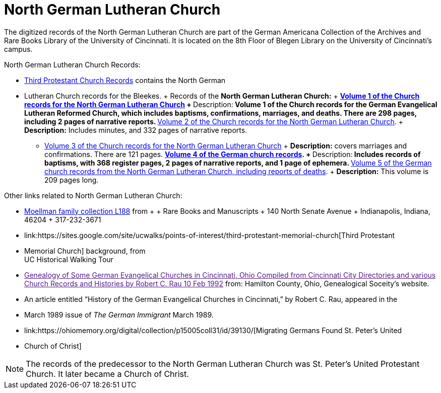 = North German Lutheran Church

The digitized records of the North German Lutheran Church are part of the German Americana Collection of the Archives and
Rare Books Library of the University of Cincinnati. It is located on the 8th Floor of Blegen Library on the University of
Cincinnati's campus.

North German Lutheran Church Records:
 
* link:https://drc.libraries.uc.edu/handle/2374.UC/753627[Third Protestant Church Records] contains the North German
* Lutheran Church records for the
Bleekes.  + Records of the **North German Lutheran Church:** + **
link:https://drc.libraries.uc.edu/bitstreams/83425bc0-062e-4bbf-8bdd-82edfcbcfcec/download[Volume 1 of the Church
records for the North German Lutheran Church] + **Description:** Volume 1 of the Church records for the German
Evangelical Lutheran Reformed Church, which includes baptisms, confirmations, marriages, and deaths. There are 298
pages, including 2 pages of narrative reports.  **
link:https://drc.libraries.uc.edu/bitstreams/f954b301-e3a7-493a-bc15-d421115e7ba1/download[Volume 2 of the Church
records for the North German Lutheran Church]. + **Description:** Includes minutes, and 332 pages of narrative reports.
** link:https://drc.libraries.uc.edu/bitstreams/d6bc1940-a055-474b-8e20-3dfee220e7cc/download[Volume 3 of the Church
records for the North German Lutheran Church] + **Description:** covers marriages and confirmations. There are 121
pages.  ** link:https://drc.libraries.uc.edu/bitstreams/5077149f-ded4-46f6-95fd-0ab707908ecc/download[Volume 4 of the
German church records]. + **Description:** Includes records of baptisms, with 368 register pages, 2 pages of narrative
reports, and 1 page of ephemera.  **
link:https://drc.libraries.uc.edu/bitstreams/bb87fe22-dd8f-4a95-89fb-c18b2932e518/download[Volume 5 of the German church
records from the North German Lutheran Church, including reports of deaths]. + **Description:** This volume is 209 pages
long.

Other links related to North German Lutheran Church:

* link:https://www.in.gov/library/finding-aid/L188_Moellmann_Family_Collection.pdf[Moellman family collection
L188] from + + Rare Books and Manuscripts + 140 North Senate Avenue + Indianapolis, Indiana, 46204 + 317-232-3671
* link:https://sites.google.com/site/ucwalks/points-of-interest/third-protestant-memorial-church[Third Protestant
* Memorial Church] background, from +
UC Historical Walking Tour
* link:[Genealogy of Some German Evangelical Churches in Cincinnati, Ohio
Compiled from Cincinnati City Directories and various Church Records and Histories by Robert C. Rau 10 Feb 1992] from:
Hamilton County, Ohio, Genealogical Soceity's website.
* An article entitled “History of the German Evangelical Churches in Cincinnati,” by Robert C. Rau, appeared in the
* March 1989 issue of _The
German Immigrant_  March 1989.
* link:https://ohiomemory.org/digital/collection/p15005coll31/id/39130/[Migrating Germans Found St. Peter's United
* Church of Christ]


NOTE: The records of the predecessor to the North German Lutheran Church was St. Peter's United Protestant Church. 
It later became a Church of Christ.
